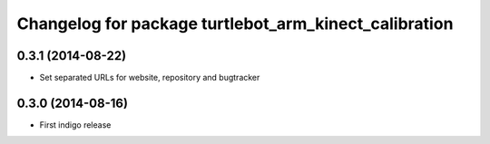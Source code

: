 ^^^^^^^^^^^^^^^^^^^^^^^^^^^^^^^^^^^^^^^^^^^^^^^^^^^^^^
Changelog for package turtlebot_arm_kinect_calibration
^^^^^^^^^^^^^^^^^^^^^^^^^^^^^^^^^^^^^^^^^^^^^^^^^^^^^^

0.3.1 (2014-08-22)
------------------
* Set separated URLs for website, repository and bugtracker

0.3.0 (2014-08-16)
------------------
* First indigo release
